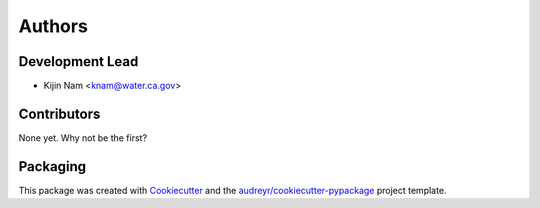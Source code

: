 =======
Authors
=======

Development Lead
----------------

* Kijin Nam <knam@water.ca.gov>

Contributors
------------

None yet. Why not be the first?

Packaging
---------

This package was created with Cookiecutter_ and the `audreyr/cookiecutter-pypackage`_ project template.

.. _Cookiecutter: https://github.com/audreyr/cookiecutter
.. _`audreyr/cookiecutter-pypackage`: https://github.com/audreyr/cookiecutter-pypackage

